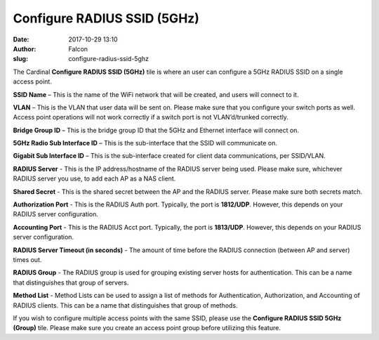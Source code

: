 Configure RADIUS SSID (5GHz)
############################
:date: 2017-10-29 13:10
:author: Falcon
:slug: configure-radius-ssid-5ghz

|image0|

The Cardinal \ **Configure RADIUS SSID (5GHz)** tile is where an user
can configure a 5GHz RADIUS SSID on a single access point.

|image1|

**SSID Name** – This is the name of the WiFi network that will be
created, and users will connect to it.

**VLAN** – This is the VLAN that user data will be sent on. Please make
sure that you configure your switch ports as well. Access point
operations will not work correctly if a switch port is not
VLAN’d/trunked correctly.

**Bridge Group ID** – This is the bridge group ID that the 5GHz and
Ethernet interface will connect on.

**5GHz Radio Sub Interface ID** – This is the sub-interface that the
SSID will communicate on.

**Gigabit Sub Interface ID** – This is the sub-interface created for
client data communications, per SSID/VLAN.

**RADIUS Server** - This is the IP address/hostname of the RADIUS server
being used. Please make sure, whichever RADIUS server you use, to add
each AP as a NAS client.

**Shared Secret** - This is the shared secret between the AP and the
RADIUS server. Please make sure both secrets match.

**Authorization Port** - This is the RADIUS Auth port. Typically, the
port is **1812/UDP**. However, this depends on your RADIUS server
configuration.

**Accounting Port** - This is the RADIUS Acct port. Typically, the port
is **1813/UDP**. However, this depends on your RADIUS server
configuration.

**RADIUS Server Timeout (in seconds)** - The amount of time before the
RADIUS connection (between AP and server) times out.

**RADIUS Group** - The RADIUS group is used for grouping existing server
hosts for authentication. This can be a name that distinguishes that
group of servers.

**Method List** - Method Lists can be used to assign a list of methods
for Authentication, Authorization, and Accounting of RADIUS clients.
This can be a name that distinguishes that group of methods.

If you wish to configure multiple access points with the same SSID,
please use the \ **Configure RADIUS SSID 5GHz (Group)** tile. Please
make sure you create an access point group before utilizing this
feature.

.. |image0| image:: http://cardinal.mcclunetechnologies.net/wp-content/uploads/2017/10/img_59f7e8179c6d4.png
.. |image1| image:: http://cardinal.mcclunetechnologies.net/wp-content/uploads/2017/10/img_59f7e7d3c404a.png
